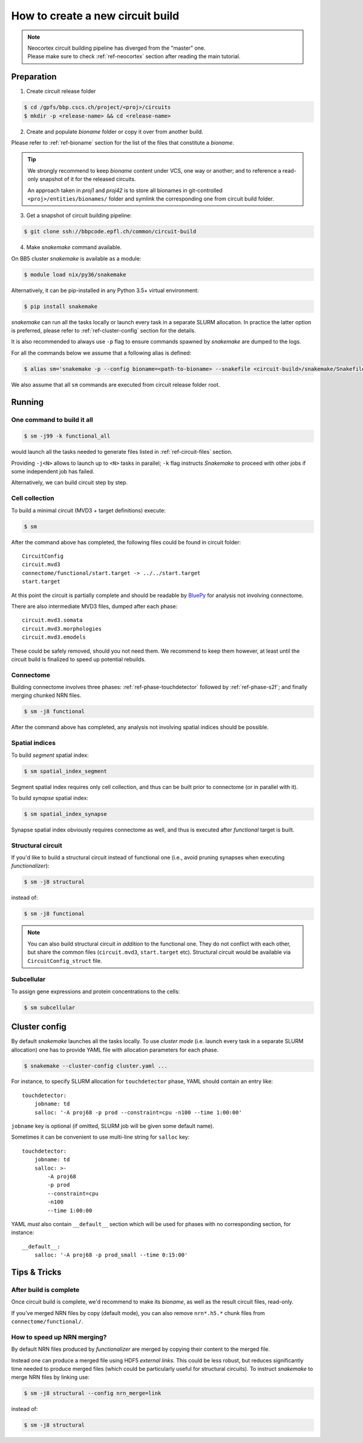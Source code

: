 How to create a new circuit build
=================================

.. note::

    | Neocortex circuit building pipeline has diverged from the "master" one.
    | Please make sure to check :ref:`ref-neocortex` section after reading the main tutorial.

Preparation
-----------

1. Create circuit release folder

.. code-block:: bash

    $ cd /gpfs/bbp.cscs.ch/project/<proj>/circuits
    $ mkdir -p <release-name> && cd <release-name>

2. Create and populate `bioname` folder or copy it over from another build.

Please refer to :ref:`ref-bioname` section for the list of the files that constitute a `bioname`.

.. tip::

    We strongly recommend to keep `bioname` content under VCS, one way or another; and to reference a read-only snapshot of it for the released circuits.

    An approach taken in `proj1` and `proj42` is to store all bionames in git-controlled ``<proj>/entities/bionames/`` folder and symlink the corresponding one from circuit build folder.

3. Get a snapshot of circuit building pipeline:

.. code-block:: bash

    $ git clone ssh://bbpcode.epfl.ch/common/circuit-build

4. Make `snakemake` command available.

On BB5 cluster `snakemake` is available as a module:

.. code-block:: bash

    $ module load nix/py36/snakemake

Alternatively, it can be pip-installed in any Python 3.5+ virtual environment:

.. code-block:: bash

    $ pip install snakemake

`snakemake` can run all the tasks locally or launch every task in a separate SLURM allocation. In practice the latter option is preferred, please refer to :ref:`ref-cluster-config` section for the details.

It is also recommended to always use ``-p`` flag to ensure commands spawned by `snakemake` are dumped to the logs.

For all the commands below we assume that a following alias is defined:

.. code-block:: bash

    $ alias sm='snakemake -p --config bioname=<path-to-bioname> --snakefile <circuit-build>/snakemake/Snakefile --cluster-config <path-to-config>'

We also assume that all ``sm`` commands are executed from circuit release folder root.


Running
-------

One command to build it all
~~~~~~~~~~~~~~~~~~~~~~~~~~~

.. code-block:: bash

    $ sm -j99 -k functional_all

would launch all the tasks needed to generate files listed in :ref:`ref-circuit-files` section.

Providing ``-j<N>`` allows to launch up to ``<N>`` tasks in parallel; ``-k`` flag instructs `Snakemake` to proceed with other jobs if some independent job has failed.

Alternatively, we can build circuit step by step.


Cell collection
~~~~~~~~~~~~~~~

To build a minimal circuit (MVD3 + target definitions) execute:

.. code-block:: bash

    $ sm

After the command above has completed, the following files could be found in circuit folder:

::

    CircuitConfig
    circuit.mvd3
    connectome/functional/start.target -> ../../start.target
    start.target

At this point the circuit is partially complete and should be readable by `BluePy <https://bbpcode.epfl.ch/documentation/bluepy-0.12.5/index.html>`_ for analysis not involving connectome.

There are also intermediate MVD3 files, dumped after each phase:

::

    circuit.mvd3.somata
    circuit.mvd3.morphologies
    circuit.mvd3.emodels

These could be safely removed, should you not need them.
We recommend to keep them however, at least until the circuit build is finalized to speed up potential rebuilds.


Connectome
~~~~~~~~~~

Building connectome involves three phases: :ref:`ref-phase-touchdetector` followed by :ref:`ref-phase-s2f`; and finally merging chunked NRN files.

.. code-block:: bash

    $ sm -j8 functional

After the command above has completed, any analysis not involving spatial indices should be possible.


Spatial indices
~~~~~~~~~~~~~~~

To build *segment* spatial index:

.. code-block:: bash

    $ sm spatial_index_segment

Segment spatial index requires only cell collection, and thus can be built prior to connectome (or in parallel with it).

To build *synapse* spatial index:

.. code-block:: bash

    $ sm spatial_index_synapse

Synapse spatial index obviously requires connectome as well, and thus is executed after `functional` target is built.


Structural circuit
~~~~~~~~~~~~~~~~~~

If you'd like to build a structural circuit instead of functional one (i.e., avoid pruning synapses when executing `functionalizer`):

.. code-block:: bash

    $ sm -j8 structural

instead of:

.. code-block:: bash

    $ sm -j8 functional

.. note::

    You can also build structural circuit *in addition* to the functional one.
    They do not conflict with each other, but share the common files (``circuit.mvd3``, ``start.target`` etc).
    Structural circuit would be available via ``CircuitConfig_struct`` file.


Subcellular
~~~~~~~~~~~

To assign gene expressions and protein concentrations to the cells:

.. code-block:: bash

    $ sm subcellular


.. _ref-cluster-config:

Cluster config
--------------

By default `snakemake` launches all the tasks locally.
To use *cluster mode* (i.e. launch every task in a separate SLURM allocation) one has to provide YAML file with allocation parameters for each phase.

.. code-block:: bash

    $ snakemake --cluster-config cluster.yaml ...

For instance, to specify SLURM allocation for ``touchdetector`` phase, YAML should contain an entry like:

::

    touchdetector:
        jobname: td
        salloc: '-A proj68 -p prod --constraint=cpu -n100 --time 1:00:00'

``jobname`` key is optional (if omitted, SLURM job will be given some default name).

Sometimes it can be convenient to use multi-line string for ``salloc`` key:

::

    touchdetector:
        jobname: td
        salloc: >-
            -A proj68
            -p prod
            --constraint=cpu
            -n100
            --time 1:00:00

YAML *must* also contain ``__default__`` section which will be used for phases with no corresponding section, for instance:

::

    __default__:
        salloc: '-A proj68 -p prod_small --time 0:15:00'


Tips & Tricks
-------------


After build is complete
~~~~~~~~~~~~~~~~~~~~~~~

Once circuit build is complete, we'd recommend to make its `bioname`, as well as the result circuit files, read-only.

If you've merged NRN files by copy (default mode), you can also remove ``nrn*.h5.*`` chunk files from ``connectome/functional/``.


How to speed up NRN merging?
~~~~~~~~~~~~~~~~~~~~~~~~~~~~

By default NRN files produced by `functionalizer` are merged by copying their content to the merged file.

Instead one can produce a merged file using HDF5 *external links*. This could be less robust, but reduces significantly time needed to produce merged files (which could be particularly useful for structural circuits). To instruct `snakemake` to merge NRN files by linking use:

.. code-block:: bash

    $ sm -j8 structural --config nrn_merge=link

instead of:

.. code-block:: bash

    $ sm -j8 structural
